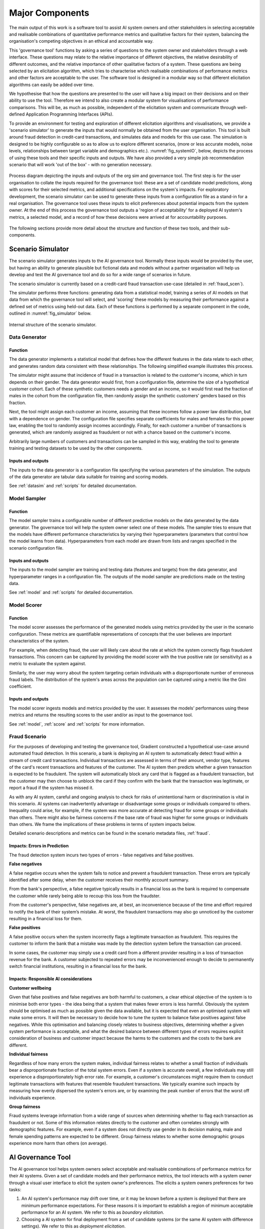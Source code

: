 .. _majorcomponents:

Major Components
================

The main output of this work is a software tool to assist AI system owners and
other stakeholders in selecting acceptable and realisable combinations of
quantitative performance metrics and qualitative factors for their system,
balancing the organisation's competing objectives in an ethical and accountable
way.

This 'governance tool' functions by asking a series of questions to the system
owner and stakeholders through a web interface. These questions may relate to
the relative importance of different objectives, the relative desirability of
different outcomes, and the relative importance of other qualitative factors of
a system. These questions are being selected by an elicitation algorithm, which
tries to characterise which realisable combinations of performance metrics and
other factors are acceptable to the user. The software tool is designed in a
modular way so that different elicitation algorithms can easily be added over
time.

We hypothesise that how the questions are presented to the user will have a big
impact on their decisions and on their ability to use the tool. Therefore we
intend to also create a modular system for visualisations of performance
comparisons. This will be, as much as possible, independent of the elicitation
system and communicate through well-defined Application Programming Interfaces
(APIs).   

To provide an environment for testing and exploration of different elicitation
algorithms and visualisations, we provide a 'scenario simulator' to generate
the inputs that would normally be obtained from the user organisation. This
tool is built around fraud detection in credit-card transactions, and simulates
data and models for this use case. The simulation is designed to be highly
configurable so as to allow us to explore different scenarios, (more or less
accurate models, noise levels, relationships between target variable and
demographics etc.). :numref:`fig_systemIO`, below, depicts the process of
using these tools and their specific inputs and outputs. We have also provided
a very simple job recommendation scenario that will work 'out of the box' -
with no generation necessary.


.. _fig_systemIO:
.. figure:: SystemIO.*
    :width: 500px
    :align: center
    :alt: System inputs and outputs
    :figclass: align-center

    Process diagram depicting the inputs and outputs of the org sim and
    governance tool. The first step is for the user organisation to collate the
    inputs required for the governance tool: these are a set of candidate model
    predictions, along with scores for their selected metrics, and additional
    specifications on the system's impacts. For exploratory development, the
    scenario simulator can be used to generate these inputs from a
    configuration file as a stand-in for a real organisation. The governance
    tool uses these inputs to elicit preferences about potential impacts from
    the system owner. At the end of this process the governance tool outputs a
    'region of acceptability' for a deployed AI system's metrics, a selected
    model, and a record of how these decisions were arrived at for
    accountability purposes.


The following sections provide more detail about the structure and function of
these two tools, and their sub-components.


Scenario Simulator
------------------

The scenario simulator generates inputs to the AI governance tool. Normally
these inputs would be provided by the user, but having an ability to generate
plausible but fictional data and models without a partner organisation will
help us develop and test the AI governance tool and do so for a wide range of
scenarios in future. 

The scenario simulator is currently based on a credit-card fraud transaction
use-case (detailed in :ref:`fraud_scen`). 

The simulator performs three functions: generating data from a statistical
model, training a series of AI models on that data from which the governance
tool will select, and 'scoring' these models by measuring their performance
against a defined set of metrics using held-out data. Each of these functions
is performed by a separate component in the code, outlined in
:numref:`fig_simulator` below.

.. _fig_simulator:
.. figure:: simulator.*
    :width: 500px
    :align: center
    :alt: Simulator
    :figclass: align-center

    Internal structure of the scenario simulator.


Data Generator
..............

Function
~~~~~~~~

The data generator implements a statistical model that defines how the
different features in the data relate to each other, and generates random data
consistent with these relationships. The following simplified example
illustrates this process. 

The simulator might assume that incidence of fraud in a transaction is related
to the customer's income, which in turn depends on their gender. The data
generator would first, from a configuration file, determine the size of  a
hypothetical customer cohort. Each of these synthetic customers needs a gender
and an income, so it would first read the fraction of males in the cohort from
the configuration file, then randomly assign the synthetic customers' genders
based on this fraction. 

Next, the tool might assign each customer an income, assuming that these
incomes follow a power law distribution, but with a dependence on gender. The
configuration file specifies separate coefficients for males and females for
this power law, enabling the tool to randomly assign incomes accordingly.
Finally, for each customer a number of transactions is generated, which are
randomly assigned as fraudulent or not with a chance based on the customer's
income.

Arbitrarily large numbers of customers and transactions can be sampled in this
way, enabling the tool to generate training and testing datasets to be used by
the other components.

Inputs and outputs
~~~~~~~~~~~~~~~~~~

The inputs to the data generator is a configuration file specifying the various
parameters of the simulation. The outputs of the data generator are tabular
data suitable for training and scoring models.

See :ref:`datasim` and :ref:`scripts` for detailed documentation.

Model Sampler
.............

Function
~~~~~~~~

The model sampler trains a configurable number of different predictive models on
the data generated by the data generator. The governance tool will help the
system owner select one of these models. The sampler tries to ensure that the
models have different performance characteristics by varying their
hyperparameters (parameters that control how the model learns from data).
Hyperparameters from each model are drawn from lists and ranges specified in the
scenario configuration file.  


Inputs and outputs 
~~~~~~~~~~~~~~~~~~

The inputs to the model sampler are training and testing data (features and
targets) from the data generator, and hyperparameter ranges in a configuration
file. The outputs of the model sampler are predictions made on the testing
data. 

See :ref:`model` and :ref:`scripts` for detailed documentation.


Model Scorer
............

Function
~~~~~~~~

The model scorer assesses the performance of the generated models using metrics
provided by the user in the scenario configuration. These metrics are
quantifiable representations of concepts that the user believes are important
characteristics of the system. 

For example, when detecting fraud, the user will likely care about the rate at
which the system correctly flags fraudulent transactions. This concern can be
captured by providing the model scorer with the true positive rate (or
sensitivity) as a metric to evaluate the system against.

Similarly, the user may worry about the system targeting certain individuals
with a disproportionate number of erroneous fraud labels. The distribution of
the system's areas across the population can be captured using a metric like the
Gini coefficient.

Inputs and outputs 
~~~~~~~~~~~~~~~~~~

The model scorer ingests models and metrics provided by the user. It assesses
the models’ performances using these metrics and returns the resulting scores to
the user and/or as input to the governance tool.

See :ref:`model`, :ref:`score` and :ref:`scripts` for more information.



.. _fraud_scen:

Fraud Scenario
..............

For the purposes of developing and testing the governance tool, Gradient
constructed a hypothetical use-case around automated fraud detection. In this
scenario, a bank is deploying an AI system to automatically detect fraud within
a stream of credit card transactions. Individual transactions are assessed in
terms of their amount, vendor type, features of the card's recent transactions
and features of the customer. The AI system then predicts whether a given
transaction is expected to be fraudulent. The system will automatically block
any card that is flagged as a fraudulent transaction, but the customer may then
choose to unblock the card if they confirm with the bank that the transaction
was legitimate, or report a fraud if the system has missed it.

As with any AI system, careful and ongoing analysis to check for risks of
unintentional harm or discrimination is vital in this scenario. AI systems can
inadvertently advantage or disadvantage some groups or individuals compared to
others. Inequality could arise, for example, if the system was more accurate at
detecting fraud for some groups or individuals than others. There might also be
fairness concerns if the base rate of fraud was higher for some groups or
individuals than others. We frame the implications of these problems in terms of
system impacts below. 

Detailed scenario descriptions and metrics can be found in the scenario metadata
files, :ref:`fraud`.

Impacts: Errors in Prediction
~~~~~~~~~~~~~~~~~~~~~~~~~~~~~

The fraud detection system incurs two types of errors - false negatives and
false positives.

**False negatives**

A false negative occurs when the system fails to notice and prevent a fraudulent
transaction. These errors are typically identified after some delay, when the
customer receives their monthly account summary. 

From the bank's perspective, a false negative typically results in a financial
loss  as the bank is required to compensate the customer while rarely being able
to recoup this loss from the fraudster. 

From the customer's perspective, false negatives are, at best, an inconvenience
because of the time and effort required to notify the bank of their system’s
mistake. At worst, the fraudulent transactions may also go unnoticed by the
customer resulting in a financial loss for them.

**False positives**

A false positive occurs when the system incorrectly flags a legitimate
transaction as fraudulent. This requires the customer to inform the bank that a
mistake was made by the detection system before the transaction can proceed. 

In some cases, the customer may simply use a credit card from a different
provider resulting in a loss of transaction revenue for the bank. A customer
subjected to repeated errors may be inconvenienced enough to decide to
permanently switch financial institutions, resulting in a financial loss for the
bank.

Impacts: Responsible AI considerations
~~~~~~~~~~~~~~~~~~~~~~~~~~~~~~~~~~~~~~

**Customer wellbeing**

Given that false positives and false negatives are both harmful to customers, a
clear ethical objective of the system is to minimise both error types - the idea
being that a system that makes fewer errors is less harmful. Obviously the
system should be optimised as much as possible given the data available, but it
is expected that even an optimised system will make some errors. It will then be
necessary to decide how to tune the system to balance false positives against
false negatives.  While this optimisation and balancing closely relates to
business objectives, determining whether a given system performance is
acceptable, and what the desired  balance between different types of errors
requires explicit consideration of business and customer impact because the
harms to the customers and the costs to the bank are different.

**Individual fairness**

Regardless of how many errors the system makes, individual fairness relates to
whether a small fraction of individuals bear a disproportionate fraction of the
total system errors. Even if a system is accurate overall, a few individuals may
still  experience a disproportionately high error rate. For example, a
customer's circumstances might require them to conduct legitimate transactions
with features that resemble fraudulent transactions. We typically examine such
impacts by measuring how evenly dispersed the system's errors are, or by
examining the peak number of errors that the worst off individuals experience.

**Group fairness**

Fraud systems leverage information from a wide range of sources when determining
whether to flag each transaction as fraudulent or not. Some of this information
relates directly to the customer and often correlates strongly with demographic
features. For example, even if a system does not directly use gender in its
decision making, male and female spending patterns are expected to be different.
Group fairness relates to whether some demographic groups experience more harm
than others (on average).


AI Governance Tool
------------------

The AI governance tool helps system owners select acceptable and realisable
combinations of performance metrics for their AI systems. Given a set of
candidate models and their performance metrics, the tool interacts with a
system owner through a visual user interface to elicit the system owner's
preferences. The elicits a system owners preferences for two tasks:

1. An AI system's performance may drift over time, or it may be known before a
   system is deployed that there are minimum performance expectations. For
   these reasons it is important to establish a region of minimum acceptable
   performance for an AI system. We refer to this as `boundary elicitation`.
2. Choosing a AI system for final deployment from a set of candidate systems
   (or the same AI system with difference settings). We refer to this as
   `deployment elicitation`.

.. _fig_govtool:
.. figure:: governance_tool.*
    :width: 100%
    :align: center
    :alt: Governance tool
    :figclass: align-center

    Internal structure of the AI governance tool. The 'vis' and 'method' modules
    are designed to be independent, and to support addition of new
    visualisations and elicitation methods being added over time through a
    well-defined API.

The design of the governance tool has been divided into a series of discrete
components:

* an elicitation engine, which decides which model comparisons to present to the
  user, and how to interpret their answers
* a visualisation engine, which displays model comparisons in an ethically
  meaningful way
* a user interface, that interacts with the user by showing them visualisations
  and obtaining their input
* a configuration manager, which provides the required detail about the problem
  context to the other components.

The elicitation and visualisation engines are intended to be based on
'plug-ins': independent blocks of code that provide a particular method of
elicitation or a particular style of visualisation that can be added over time
and used independently. This is both to help us perform experiments quickly as
we develop the code, and also to make it more extensible by others in the
future.

More detail about the functioning of each of these components is provided in the
following subsections.


Visualisation Engine
....................

The visualisation engine presents comparisons of the system performance metrics
to the user in an intuitive and easy to understand visual format. It will use
specialised modules to explain particular metrics in terms of harms and benefits
and how they are distributed. This is both to ensure that the user understands
the performance of the system, and to enable comparisons between two candidate
systems (or one candidate system and a baseline) in terms of multiple system
metrics for the purposes of preference elicitation. The visualisation engine
plugs in a set of relevant visualisation modules (selected from an extensible
library of supported metrics).


Inputs and outputs
~~~~~~~~~~~~~~~~~~

* The inputs of the visualisation engine are selected comparisons of candidate
  models from the elicitation engine, the relevant performance metrics for those
  models, and additional scenario context from a configuration file.  
* The outputs of the visualisation engine are visual representations of model
  comparisons that are presented in the user interface.


Implementation status
~~~~~~~~~~~~~~~~~~~~~

This is a current focus of our development. We are drawing from our own
experience in the fraud use-case specifically, and intend to iterate closely
with the project collaborators and our UX team member to develop
easy-to-understand visualisations specific to the collaborator's use-case.

We continue to develop generic visualisations that can be customised
with configuration files, to assist users that cannot develop their own
visualisations specific to their use-case. 


User Interface
..............

Function
~~~~~~~~

The user interface displays the comparison visualisations to the user and
obtains their input to send to the elicitation engine. This interface will be
web-based to enable usage of the governance tool in the cloud.


Inputs and outputs
~~~~~~~~~~~~~~~~~~

* The inputs to the user interface will be the comparison visualisations to
  display to the user from the visualisation engine, the selections provided by
  the user, as well as any additional parameters from a configuration file. 
* The outputs of the user interface will be the selections provided by the user
  which will be sent to the elicitation engine. 


Implementation status
~~~~~~~~~~~~~~~~~~~~~

We have a prototype interface that summarises the scenario from a configurable
scenario metadata file. This interface then allows the use to choose between
boundary and deployment elicitation, and then proceeds with the elicitation
process. We are currently refining the design and flow of this interface with a
UX specialist.


Elicitation Engines
...................


Function
~~~~~~~~

The system owner responsible for balancing a system's objectives will often be
addressing many requirements and objectives simultaneously. A preference
elicitation engine is a tool to help these people understand and balance the
trade-offs that exist between the different performance aspects of a system
(such as how to balance a system's fairness against profitability). 

There is no objectively correct solution to such decisions: the answer depends
on the values and priorities of the system owner and the organisation they
represent. A preference elicitation algorithm breaks the nebulous question of
'what do you want?' into manageable steps by iteratively asking the user to
state a preference between specific combinations of impacts. The choices
presented to the user are strategically designed to discover their preference,
typically by asking about new combinations of metrics, or refining the tipping
point at which a quantity of one metric balances out a different quantity of
another.

Furthermore, there may be qualitative aspects of a system that are important in
this choice. For example, it may be the case that an AI system that has a
human-in-the-loop component is more desirable that a system without. These
quantitative 'metrics' should also be considered in the elicitation process.

There is no 'best' approach for preference elicitation: different approaches
will work well for different users and in different contexts. Hence, we have
designed the elicitation engine to accept different elicitation algorithms in
the form of interchangeable plug-ins, communicating with a common API. 

The elicitation engine has two specific sub-functions:

* **Boundary elicitation**. Elicit from the system owner and stake holders what
  the acceptable operating limits are for the system. If the AI system fails to
  meet these limits, then either a fallback (reference) system should be
  engaged, or the system should cease operation.
* **Deployment elicitation**. Elicit from the system owner and stake holders
  which system should be chosen for deployment, based on it's measured
  outcomes, from a set of candidate systems.


Inputs and outputs - Boundary
~~~~~~~~~~~~~~~~~~~~~~~~~~~~

The inputs to the boundary elicitation model are performance metrics for a
reference (fallback) system; this may be a system (AI or not) that is currently
in deployment, a hypothetical system or no system; and a set constraints or
hard boundaries on performance metrics that are known a-priori.

The outputs of the boundary elicitation engine are: 

* rounds of strategic choices presented to the user. These will be of the form
  of asking of a generated system is preferable to the reference system
  provided.
* (after multiple iterations of choices) a set of requirements on the system
  performance before the reference system must be fallen back to.
* a descriptive record of the decision-process and the preferences provided by
  the system owner for accountability purposes.


Inputs and outputs - Deployment
~~~~~~~~~~~~~~~~~~~~~~~~~~~~~~~

The inputs of the deployment elicitation engine are performance metrics for
each candidate model, a set of performance constraints is applicable, and
additional scenario configuration parameters in a configuration file. 

The outputs of the deployment elicitation engine are: 

* rounds of strategic choices that are presented to the user. These will
  typically be in the form of comparisons between two candidate systems (or one
  candidate and a baseline), where the capability of the visualisation engine
  will be invoked to present the relevant information. The outcomes presented
  might correspond to real systems, or to hypothetical systems.
* a candidate model that is preferred above all others for deployment.
* a descriptive record of the decision-process and the preferences provided by
  the system owner for accountability purposes.


Implementation Status
~~~~~~~~~~~~~~~~~~~~~

We currently have a pre-production prototype for the boundary elicitation
engine. After feedback from the project advisors, we have to modify this
prototype before incorporating it into the software tool.

The deployment elicitation engine has been implemented with multiple selectable
elicitation algorithms.
